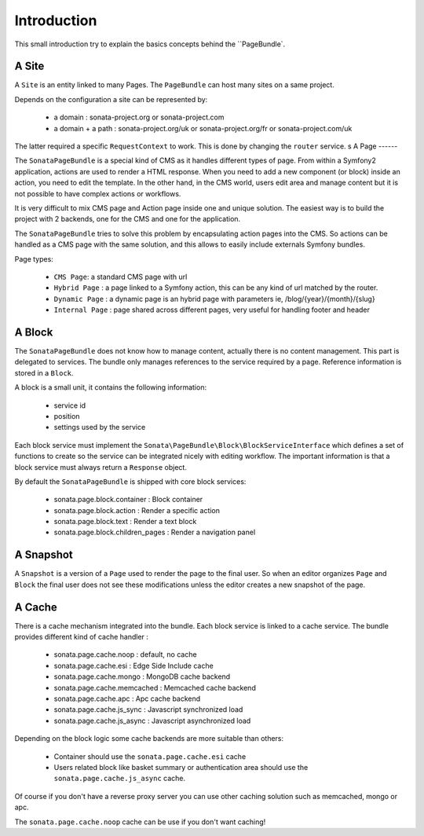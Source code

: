 Introduction
============

This small introduction try to explain the basics concepts behind the ``PageBundle`.

A Site
------

A ``Site`` is an entity linked to many Pages. The ``PageBundle`` can host many sites on a same project.

Depends on the configuration a site can be represented by:

 * a domain : sonata-project.org or sonata-project.com
 * a domain + a path : sonata-project.org/uk or sonata-project.org/fr or sonata-project.com/uk

The latter required a specific ``RequestContext`` to work. This is done by changing the ``router`` service.
s
A Page
------

The ``SonataPageBundle`` is a special kind of CMS as it handles different types of page.
From within a Symfony2 application, actions are used to render a HTML response. When
you need to add a new component (or block) inside an action, you need to edit the
template. In the other hand, in the CMS world, users edit area and manage
content but it is not possible to have complex actions or workflows.

It is very difficult to mix CMS page and Action page inside one and unique solution. The
easiest way is to build the project with 2 backends, one for the CMS and one for
the application.

The ``SonataPageBundle`` tries to solve this problem by encapsulating action pages into the CMS.
So actions can be handled as a CMS page with the same solution, and this allows
to easily include externals Symfony bundles.

Page types:

    - ``CMS Page``: a standard CMS page with url
    - ``Hybrid Page`` : a page linked to a Symfony action, this can be any kind of url
      matched by the router.
    - ``Dynamic Page`` : a dynamic page is an hybrid page with parameters
      ie, /blog/{year}/{month}/{slug}
    - ``Internal Page`` : page shared across different pages, very useful for handling
      footer and header

A Block
-------

The ``SonataPageBundle`` does not know how to manage content, actually there is no content
management. This part is delegated to services. The bundle only manages references to
the service required by a page. Reference information is stored in a ``Block``.

A block is a small unit, it contains the following information:

    - service id
    - position
    - settings used by the service

Each block service must implement the ``Sonata\PageBundle\Block\BlockServiceInterface``
which defines a set of functions to create so the service can be integrated nicely with
editing workflow. The important information is that a block service must always return
a ``Response`` object.

By default the ``SonataPageBundle`` is shipped with core block services:

    - sonata.page.block.container      : Block container
    - sonata.page.block.action         : Render a specific action
    - sonata.page.block.text           : Render a text block
    - sonata.page.block.children_pages : Render a navigation panel

A Snapshot
----------

A ``Snapshot`` is a version of a ``Page`` used to render the page to the final user.
So when an editor organizes ``Page`` and ``Block`` the final user does not see these
modifications unless the editor creates a new snapshot of the page.

A Cache
-------

There is a cache mechanism integrated into the bundle. Each block service is linked
to a cache service. The bundle provides different kind of cache handler :

    - sonata.page.cache.noop        : default, no cache
    - sonata.page.cache.esi         : Edge Side Include cache
    - sonata.page.cache.mongo       : MongoDB cache backend
    - sonata.page.cache.memcached   : Memcached cache backend
    - sonata.page.cache.apc         : Apc cache backend
    - sonata.page.cache.js_sync     : Javascript synchronized load
    - sonata.page.cache.js_async    : Javascript asynchronized load

Depending on the block logic some cache backends are more suitable than others:

 - Container should use the ``sonata.page.cache.esi`` cache
 - Users related block like basket summary or authentication area should
   use the ``sonata.page.cache.js_async`` cache.

Of course if you don't have a reverse proxy server you can use other caching solution
such as memcached, mongo or apc.

The ``sonata.page.cache.noop`` cache can be use if you don't want caching!

